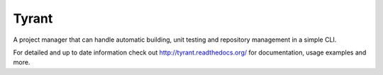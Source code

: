 Tyrant
------

A project manager that can handle automatic building, unit testing and
repository management in a simple CLI.

For detailed and up to date information check out
http://tyrant.readthedocs.org/ for documentation, usage examples and more.
